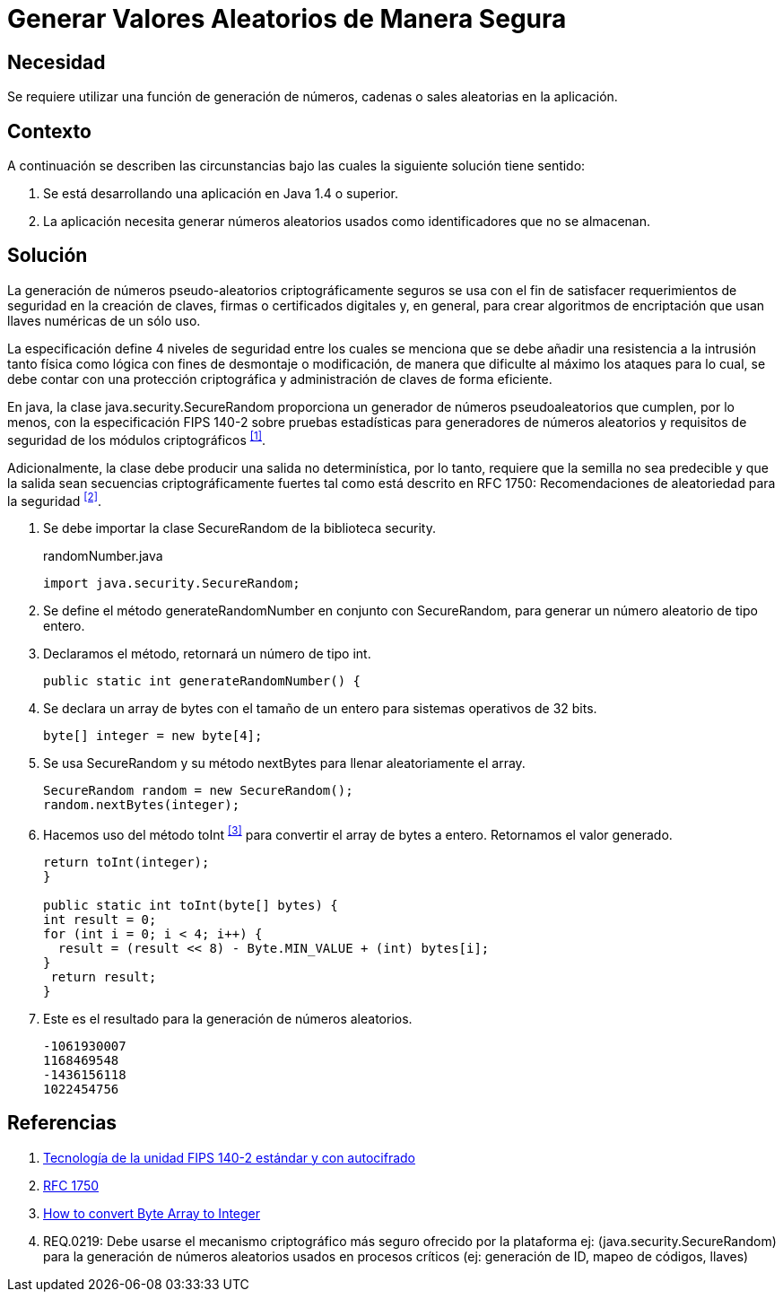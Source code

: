 :slug: kb/java/generar-aleatorio-seguro/
:category: java
:description: TODO
:keywords: TODO
:kb: yes

= Generar Valores Aleatorios de Manera Segura

== Necesidad

Se requiere utilizar una función de generación de números, 
cadenas o +sales+ aleatorias en la aplicación.

== Contexto

A continuación se describen las circunstancias 
bajo las cuales la siguiente solución tiene sentido:

. Se está desarrollando una aplicación en +Java 1.4+ o superior.
. La aplicación necesita generar números aleatorios usados 
como identificadores que no se almacenan.

== Solución

La generación de números pseudo-aleatorios 
criptográficamente seguros se usa con el fin de satisfacer 
requerimientos de seguridad en la creación de claves, 
firmas o certificados digitales y, en general, 
para crear algoritmos de encriptación 
que usan llaves numéricas de un sólo uso.

La especificación define 4 niveles de seguridad 
entre los cuales se menciona que se debe añadir 
una resistencia a la intrusión tanto física como lógica 
con fines de desmontaje o modificación, 
de manera que dificulte al máximo los ataques 
para lo cual, se debe contar con una protección criptográfica 
y administración de claves de forma eficiente.

En +java+, la clase +java.security.SecureRandom+ 
proporciona un generador de números pseudoaleatorios 
que cumplen, por lo menos, con la especificación +FIPS 140-2+ 
sobre pruebas estadísticas para generadores de números aleatorios 
y requisitos de seguridad de los módulos criptográficos ^<<r1,[1]>>^. 

Adicionalmente, la clase debe producir 
una salida no determinística, por lo tanto, 
requiere que la semilla no sea predecible 
y que la salida sean secuencias criptográficamente fuertes 
tal como está descrito en +RFC 1750+: 
Recomendaciones de aleatoriedad para la seguridad ^<<r2,[2]>>^.

. Se debe importar la clase +SecureRandom+ de la biblioteca +security+.
+
.randomNumber.java
[source, java,linenums]
----
import java.security.SecureRandom;
----

. Se define el método +generateRandomNumber+ en conjunto con +SecureRandom+, 
para generar un número aleatorio de tipo entero.

. Declaramos el método, retornará un número de tipo +int+.
+
[source, java,linenums]
----
public static int generateRandomNumber() {
----

. Se declara un +array+ de +bytes+ con el tamaño de un entero 
para sistemas operativos de +32 bits+.
+
[source, java,linenums]
----
byte[] integer = new byte[4];
----

. Se usa +SecureRandom+ y su método +nextBytes+ 
para llenar aleatoriamente el +array+.
+
[source, java,linenums]
----
SecureRandom random = new SecureRandom();
random.nextBytes(integer);
----

. Hacemos uso del método +toInt+ ^<<r3,[3]>>^ 
para convertir el +array+ de +bytes+ a entero. 
Retornamos el valor generado.
+
[source, java,linenums]
----
return toInt(integer);
}

public static int toInt(byte[] bytes) {
int result = 0;
for (int i = 0; i < 4; i++) {
  result = (result << 8) - Byte.MIN_VALUE + (int) bytes[i];
}
 return result;
}
----
 
. Este es el resultado para la generación de números aleatorios.
+
[source, shell, linenums]
----
-1061930007 
1168469548 
-1436156118 
1022454756
----

== Referencias

. [[r1]] link:https://www.seagate.com/files/docs/pdf/es-ES/whitepaper/fips-140-2-faq-mb605.1-1007es.pdf[Tecnología de la unidad FIPS 140-2 estándar y con autocifrado] 
. [[r2]] link:http://www.ietf.org/rfc/rfc1750.txt[RFC 1750]
. [[r3]] link:http://bethecoder.com/applications/articles/java/basics/how-to-convert-byte-array-to-integer.html[How to convert Byte Array to Integer]
. [[r4]] REQ.0219: Debe usarse el mecanismo criptográfico más seguro 
ofrecido por la plataforma 
ej: (java.security.SecureRandom) 
para la generación de números aleatorios usados en procesos críticos 
(ej: generación de ID, mapeo de códigos, llaves) 